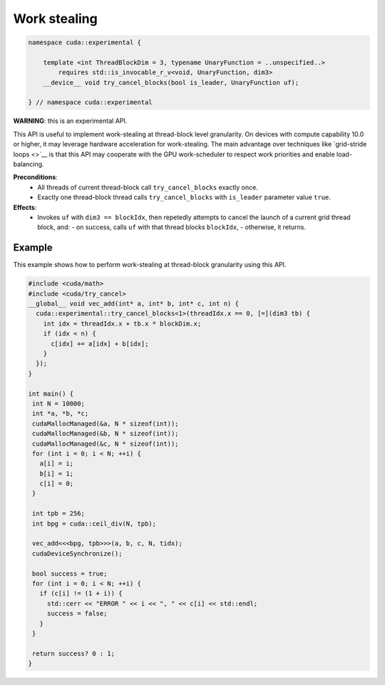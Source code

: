 .. _libcudacxx-extended-api-work-stealing:

Work stealing
=============

.. code:: cuda

   namespace cuda::experimental {
	  
       template <int ThreadBlockDim = 3, typename UnaryFunction = ..unspecified..>
           requires std::is_invocable_r_v<void, UnaryFunction, dim3>
       __device__ void try_cancel_blocks(bool is_leader, UnaryFunction uf);

   } // namespace cuda::experimental

**WARNING**: this is an experimental API.

This API is useful to implement work-stealing at thread-block level granularity.
On devices with compute capability 10.0 or higher, it may leverage hardware acceleration for work-stealing.
The main advantage over techniques like `grid-stride loops <>`__ is that this API may cooperate with the GPU work-scheduler to respect work priorities and enable load-balancing.

**Preconditions**:
  - All threads of current thread-block call ``try_cancel_blocks`` exactly once.
  - Exactly one thread-block thread calls ``try_cancel_blocks`` with ``is_leader`` parameter value ``true``.

**Effects**:
  - Invokes ``uf`` with ``dim3 == blockIdx``, then repetedly attempts to cancel the launch of a current grid thread block, and:
    - on success, calls ``uf`` with that thread blocks ``blockIdx``, 
    - otherwise, it returns.

Example
-------

This example shows how to perform work-stealing at thread-block granularity using this API.

.. code:: cuda

   #include <cuda/math>
   #include <cuda/try_cancel>
   __global__ void vec_add(int* a, int* b, int* c, int n) {
     cuda::experimental::try_cancel_blocks<1>(threadIdx.x == 0, [=](dim3 tb) {
       int idx = threadIdx.x + tb.x * blockDim.x;
       if (idx < n) {
         c[idx] += a[idx] + b[idx];
       }
     });
   }

   int main() {
    int N = 10000;
    int *a, *b, *c;
    cudaMallocManaged(&a, N * sizeof(int));
    cudaMallocManaged(&b, N * sizeof(int));
    cudaMallocManaged(&c, N * sizeof(int));
    for (int i = 0; i < N; ++i) {
      a[i] = i;
      b[i] = 1;
      c[i] = 0;
    }

    int tpb = 256;
    int bpg = cuda::ceil_div(N, tpb);

    vec_add<<<bpg, tpb>>>(a, b, c, N, tidx);
    cudaDeviceSynchronize();

    bool success = true;
    for (int i = 0; i < N; ++i) {
      if (c[i] != (1 + i)) {
	std::cerr << "ERROR " << i << ", " << c[i] << std::endl;
	success = false;
      }
    }

    return success? 0 : 1;
   }

